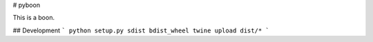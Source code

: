 # pyboon

This is a boon.

## Development
```
python setup.py sdist bdist_wheel 
twine upload dist/* 
```